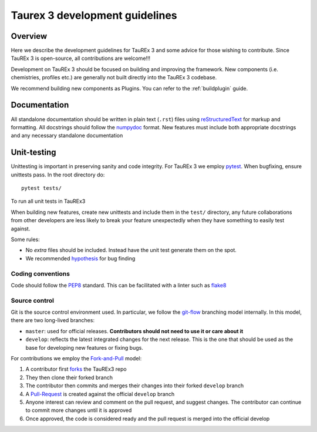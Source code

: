 .. _coding-guide:

===============================
Taurex 3 development guidelines
===============================

Overview
---------

Here we describe the development guidelines for
TauREx 3 and some advice for those wishing to contribute.
Since TauREx 3 is open-source, all contributions are welcome!!!

Development on TauREx 3 should be focused on building and improving the framework.
New components (i.e. chemistries, profiles etc.) are generally not built directly
into the TauREx 3 codebase.

We recommend building new components as Plugins. You can refer to the :ref:`buildplugin`
guide.


Documentation
-------------

All standalone documentation should be written
in plain text (``.rst``) files using reStructuredText_
for markup and formatting.
All docstrings should follow the numpydoc_ format.
New features must include both appropriate docstrings
and any necessary standalone documentation

Unit-testing
------------

Unittesting is important in preserving sanity
and code integrity. For TauREx 3 we employ
pytest_. When bugfixing, ensure
unittests pass. In the root directory do::

    pytest tests/

To run all unit tests in TauREx3

When building new features, create new unittests and
include them in the ``test/`` directory,
any future collaborations from other developers are less
likely to break your feature unexpectedly when they have
something to easily test against.

Some rules:

- No `extra` files should be included. Instead
  have the unit test generate them on the spot.

- We recommended hypothesis_ for bug finding

Coding conventions
==================

Code should follow the PEP8_ standard. This can be
facilitated with a linter such as flake8_

Source control
==============

Git is the source control environment used.
In particular, we follow the git-flow_ branching model internally.
In this model, there are two long-lived branches:

- ``master``: used for official releases. **Contributors should
  not need to use it or care about it**

- ``develop``: reflects the latest integrated changes for the next
  release. This is the one that should be used as the base for
  developing new features or fixing bugs.


For contributions we employ the Fork-and-Pull_ model:

1. A contributor first forks_ the TauREx3 repo
2. They then clone their forked branch
3. The contributor then commits and merges their changes into
   their forked ``develop`` branch
4. A Pull-Request_ is created against the official ``develop``
   branch
5. Anyone interest can review and comment on the pull request,
   and suggest changes. The contributor can continue to commit more
   changes until it is approved
6. Once approved, the code is considered ready and the pull request
   is merged into the official develop


.. _reStructuredText:  http://docutils.sourceforge.net/rst.html
.. _numpydoc: https://numpydoc.readthedocs.io/en/latest/
.. _PEP8: http://www.python.org/peps/pep-0008.html
.. _flake8: http://flake8.pycqa.org/en/latest/
.. _git-flow: https://danielkummer.github.io/git-flow-cheatsheet/
.. _Fork-and-Pull: https://en.wikipedia.org/wiki/Fork_and_pull_model
.. _forks: https://help.github.com/articles/fork-a-repo/
.. _Pull-Request: https://help.github.com/articles/creating-a-pull-request/
.. _pytest: https://docs.pytest.org/en/stable/
.. _hypothesis: https://hypothesis.readthedocs.io/en/latest/quickstart.html
